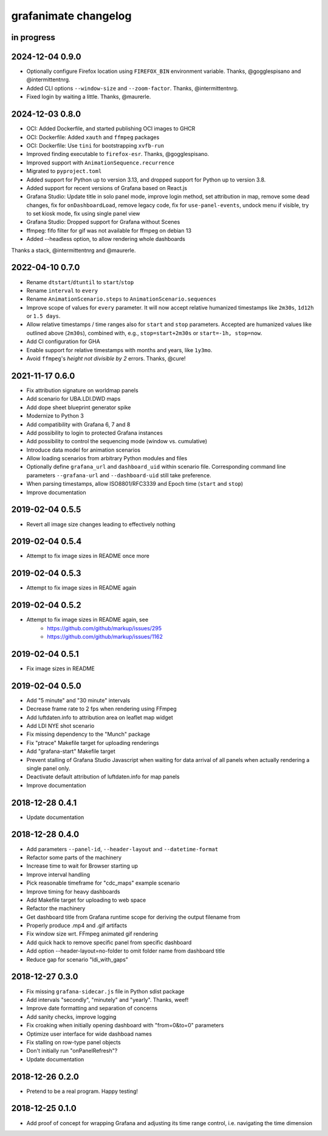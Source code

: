 #####################
grafanimate changelog
#####################


in progress
===========

2024-12-04 0.9.0
================
- Optionally configure Firefox location using ``FIREFOX_BIN``
  environment variable. Thanks, @gogglespisano and @intermittentnrg.
- Added CLI options ``--window-size`` and ``--zoom-factor``.
  Thanks, @intermittentnrg.
- Fixed login by waiting a little. Thanks, @maurerle.

2024-12-03 0.8.0
================
- OCI: Added Dockerfile, and started publishing OCI images to GHCR
- OCI: Dockerfile: Added ``xauth`` and ``ffmpeg`` packages
- OCI: Dockerfile: Use ``tini`` for bootstrapping ``xvfb-run``
- Improved finding executable to ``firefox-esr``. Thanks, @gogglespisano.
- Improved support with ``AnimationSequence.recurrence``
- Migrated to ``pyproject.toml``
- Added support for Python up to version 3.13, and dropped support for
  Python up to version 3.8.
- Added support for recent versions of Grafana based on React.js
- Grafana Studio: Update title in solo panel mode, improve login method,
  set attribution in map, remove some dead changes, fix for ``onDashboardLoad``,
  remove legacy code, fix for ``use-panel-events``, undock menu if visible,
  try to set kiosk mode, fix using single panel view
- Grafana Studio: Dropped support for Grafana without Scenes
- ffmpeg: fifo filter for gif was not available for ffmpeg on debian 13
- Added --headless option, to allow rendering whole dashboards

Thanks a stack, @intermittentnrg and @maurerle.

2022-04-10 0.7.0
================
- Rename ``dtstart``/``dtuntil`` to ``start``/``stop``
- Rename ``interval`` to ``every``
- Rename ``AnimationScenario.steps`` to ``AnimationScenario.sequences``
- Improve scope of values for ``every`` parameter. It will now accept relative
  humanized timestamps like ``2m30s``, ``1d12h`` or ``1.5 days``.
- Allow relative timestamps / time ranges also for ``start`` and ``stop``
  parameters. Accepted are humanized values like outlined above (``2m30s``),
  combined with, e.g., ``stop=start+2m30s`` or ``start=-1h, stop=now``.
- Add CI configuration for GHA
- Enable support for relative timestamps with months and years, like ``1y3mo``.
- Avoid ``ffmpeg``'s *height not divisible by 2* errors. Thanks, @cure!


2021-11-17 0.6.0
================
- Fix attribution signature on worldmap panels
- Add scenario for UBA.LDI.DWD maps
- Add dope sheet blueprint generator spike
- Modernize to Python 3
- Add compatibility with Grafana 6, 7 and 8
- Add possibility to login to protected Grafana instances
- Add possibility to control the sequencing mode (window vs. cumulative)
- Introduce data model for animation scenarios
- Allow loading scenarios from arbitrary Python modules and files
- Optionally define ``grafana_url`` and ``dashboard_uid`` within scenario file.
  Corresponding command line parameters ``--grafana-url`` and ``--dashboard-uid``
  still take preference.
- When parsing timestamps, allow ISO8801/RFC3339 and Epoch time (``start`` and ``stop``)
- Improve documentation


2019-02-04 0.5.5
================
- Revert all image size changes leading to effectively nothing


2019-02-04 0.5.4
================
- Attempt to fix image sizes in README once more


2019-02-04 0.5.3
================
- Attempt to fix image sizes in README again


2019-02-04 0.5.2
================
- Attempt to fix image sizes in README again, see
    - https://github.com/github/markup/issues/295
    - https://github.com/github/markup/issues/1162


2019-02-04 0.5.1
================
- Fix image sizes in README


2019-02-04 0.5.0
================
- Add "5 minute" and "30 minute" intervals
- Decrease frame rate to 2 fps when rendering using FFmpeg
- Add luftdaten.info to attribution area on leaflet map widget
- Add LDI NYE shot scenario
- Fix missing dependency to the "Munch" package
- Fix "ptrace" Makefile target for uploading renderings
- Add "grafana-start" Makefile target
- Prevent stalling of Grafana Studio Javascript when waiting for data arrival
  of all panels when actually rendering a single panel only.
- Deactivate default attribution of luftdaten.info for map panels
- Improve documentation


2018-12-28 0.4.1
================
- Update documentation


2018-12-28 0.4.0
================
- Add parameters ``--panel-id``, ``--header-layout`` and ``--datetime-format``
- Refactor some parts of the machinery
- Increase time to wait for Browser starting up
- Improve interval handling
- Pick reasonable timeframe for "cdc_maps" example scenario
- Improve timing for heavy dashboards
- Add Makefile target for uploading to web space
- Refactor the machinery
- Get dashboard title from Grafana runtime scope for deriving the output filename from
- Properly produce .mp4 and .gif artifacts
- Fix window size wrt. FFmpeg animated gif rendering
- Add quick hack to remove specific panel from specific dashboard
- Add option --header-layout=no-folder to omit folder name from dashboard title
- Reduce gap for scenario "ldi_with_gaps"


2018-12-27 0.3.0
================
- Fix missing ``grafana-sidecar.js`` file in Python sdist package
- Add intervals "secondly", "minutely" and "yearly". Thanks, weef!
- Improve date formatting and separation of concerns
- Add sanity checks, improve logging
- Fix croaking when initially opening dashboard with "from=0&to=0" parameters
- Optimize user interface for wide dashboad names
- Fix stalling on row-type panel objects
- Don't initially run "onPanelRefresh"?
- Update documentation


2018-12-26 0.2.0
================
- Pretend to be a real program. Happy testing!


2018-12-25 0.1.0
================
- Add proof of concept for wrapping Grafana and adjusting its
  time range control, i.e. navigating the time dimension
